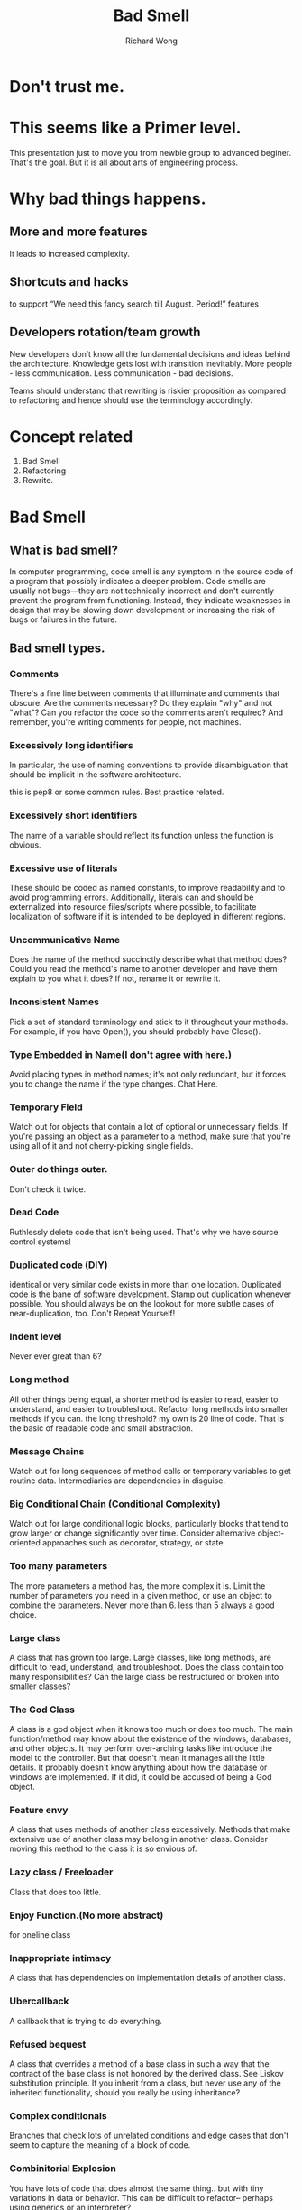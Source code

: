 # -*- mode: org -*-
# Last modified: <2013-06-07 14:46:06 Friday by wongrichard>
#+STARTUP: showall
#+LaTeX_CLASS: chinese-export
#+TODO: TODO(t) UNDERGOING(u) | DONE(d) CANCELED(c)
#+TITLE:   Bad Smell
#+AUTHOR: Richard Wong

* Don't trust me.

* This seems like a Primer level.
  This presentation just to move you from newbie group to advanced
  beginer. That's the goal.
  But it is all about arts of engineering process.
  
* Why bad things happens.
** More and more features
   It leads to increased complexity.
   
** Shortcuts and hacks
   to support “We need this fancy search till August. Period!” features
   
** Developers rotation/team growth
   New developers don’t know all the fundamental decisions and ideas
   behind the architecture. Knowledge gets lost with transition inevitably.
   More people - less communication. Less communication - bad decisions.
   
   Teams should understand that rewriting is riskier proposition as
   compared to refactoring and hence should use the terminology
   accordingly.
   
* Concept related
  1. Bad Smell
  2. Refactoring
  3. Rewrite.
     
* Bad Smell
** What is bad smell?
   In computer programming, code smell is any symptom in the source
   code of a program that possibly indicates a deeper problem.
   Code smells are usually not bugs—they are not technically incorrect
   and don't currently prevent the program from functioning. Instead,
   they indicate weaknesses in design that may be slowing down
   development or increasing the risk of bugs or failures in the future.
   
** Bad smell types.
    
*** Comments
    There's a fine line between comments that illuminate
    and comments that obscure. Are the comments necessary? Do they
    explain "why" and not "what"? Can you refactor the code so the
    comments aren't required? And remember, you're writing comments
    for people, not machines.

*** Excessively long identifiers
    In particular, the use of naming conventions to provide
    disambiguation that should be implicit in the software
    architecture.
    
    this is pep8 or some common rules. Best practice related.
    
*** Excessively short identifiers
    The name of a variable should reflect its function unless the function is obvious.

*** Excessive use of literals
    These should be coded as named constants, to improve readability
    and to avoid programming errors. Additionally, literals can and
    should be externalized into resource files/scripts where possible,
    to facilitate localization of software if it is intended to be
    deployed in different regions.
    
*** Uncommunicative Name
    Does the name of the method succinctly describe what that method
    does? Could you read the method's name to another developer and
    have them explain to you what it does? If not, rename it or
    rewrite it.

*** Inconsistent Names
    Pick a set of standard terminology and stick to it throughout your
    methods.
    For example, if you have Open(), you should probably have
    Close().

*** Type Embedded in Name(I don't agree with here.)
    Avoid placing types in method names; it's not only redundant, but
    it forces you to change the name if the type changes.
    Chat Here.

*** Temporary Field
    Watch out for objects that contain a lot of optional or
    unnecessary fields. If you're passing an object as a parameter to
    a method, make sure that you're using all of it and not
    cherry-picking single fields.

*** Outer do things outer.
    Don't check it twice.

*** Dead Code
    Ruthlessly delete code that isn't being used. That's why we have
    source control systems!

*** Duplicated code (DIY)
    identical or very similar code exists in more than one location.
    Duplicated code is the bane of software development. Stamp out
    duplication whenever possible. You should always be on the lookout
    for more subtle cases of near-duplication, too. Don't Repeat
    Yourself!

*** Indent level
    Never ever great than 6?

*** Long method
    All other things being equal, a shorter method is easier to read,
    easier to understand, and easier to troubleshoot. Refactor long
    methods into smaller methods if you can.
    the long threshold? my own is 20 line of code.
    That is the basic of readable code and small abstraction.
    
*** Message Chains
    Watch out for long sequences of method calls or temporary
    variables to get routine data. Intermediaries are dependencies in
    disguise. 

*** Big Conditional Chain (Conditional Complexity)
    Watch out for large conditional logic blocks, particularly blocks
    that tend to grow larger or change significantly over
    time. Consider alternative object-oriented approaches such as
    decorator, strategy, or state.

*** Too many parameters
    The more parameters a method has, the more complex it is. Limit
    the number of parameters you need in a given method, or use an
    object to combine the parameters.
    Never more than 6.
    less than 5 always a good choice.

*** Large class
    A class that has grown too large. 
    Large classes, like long methods, are difficult to read,
    understand, and troubleshoot. Does the class contain too many
    responsibilities? Can the large class be restructured or broken
    into smaller classes?

*** The God Class
    A class is a god object when it knows too much or does too much.
    The main function/method may know about the existence of the
    windows, databases, and other objects. It may perform over-arching
    tasks like introduce the model to the controller.
    But that doesn't mean it manages all the little details. It
    probably doesn't know anything about how the database or windows
    are implemented.
    If it did, it could be accused of being a God object.

*** Feature envy
    A class that uses methods of another class excessively.
    Methods that make extensive use of another class may belong in
    another class. Consider moving this method to the class it is so
    envious of.

*** Lazy class / Freeloader
    Class that does too little.

*** Enjoy Function.(No more abstract)
    for oneline class 

*** Inappropriate intimacy
    A class that has dependencies on implementation details of another
    class.

*** Ubercallback
    A callback that is trying to do everything.

*** Refused bequest
    A class that overrides a method of a base class in such a way that
    the contract of the base class is not honored by the derived
    class. See Liskov substitution principle.
    If you inherit from a class, but never use any of the inherited
    functionality, should you really be using inheritance?

*** Complex conditionals
    Branches that check lots of unrelated conditions and edge cases
    that don't seem to capture the meaning of a block of code. 

*** Combinitorial Explosion
    You have lots of code that does almost the same thing.. but with
    tiny variations in data or behavior. This can be difficult to
    refactor-- perhaps using generics or an interpreter?

*** Speculative Generality(Do more steps)
    Write code to solve today's problems, and worry about tomorrow's
    problems when they actually materialize. Everyone loses in the
    "what if.." school of design. You (Probably) Aren't Gonna Need It.

*** Oddball Solution
    There should only be one way of solving the same problem in your
    code. If you find an oddball solution, it could be a case of
    poorly duplicated code-- or it could be an argument for the
    adapter model, if you really need multiple solutions to the same
    problem.

*** Alternative Classes with Different Interfaces
    If two classes are similar on the inside, but different on the
    outside, perhaps they can be modified to share a common interface.

*** Primitive Obsession
    Don't use a gaggle of primitive data type variables as a poor
    man's substitute for a class. If your data type is sufficiently
    complex, write a class to represent it.  

*** Data Class
    Avoid classes that passively store data. Classes should contain
    data and methods to operate on that data, too.

    together, maybe it belongs together. Consider rolling the related
    data up into a larger class.
    
*** Data Clumps
    If you always see the same data hanging around

*** Inappropriate Intimacy
    Watch out for classes that spend too much time together, or
    classes that interface in inappropriate ways. Classes should know
    as little as possible about each other.

*** Indecent Exposure
    Beware of classes that unnecessarily expose their
    internals. Aggressively refactor classes to minimize their public
    surface. You should have a compelling reason for every item you
    make public. If you don't, hide it.

** Advanced Skills

*** contrived complexity
    Forced usage of overly complicated design patterns where simpler
    design would suffice.

*** Middle Man
    If a class is delegating all its work, why does it exist? Cut out
    the middleman. Beware classes that are merely wrappers over other
    classes or existing functionality in the framework.

*** Divergent Change
    If, over time, you make changes to a class that touch completely
    different parts of the class, it may contain too much unrelated
    functionality. Consider isolating the parts that changed in
    another class.

*** Shotgun Surgery
    If a change in one class requires cascading changes in several
    related classes, consider refactoring so that the changes are
    limited to a single class.

*** Parallel Inheritance Hierarchies
    Every time you make a subclass of one class, you must also make a
    subclass of another. Consider folding the hierarchy into a single
    class.

*** Incomplete Library Class
    We need a method that's missing from the library, but we're
    unwilling or unable to change the library to include the
    method. The method ends up tacked on to some other class. If you
    can't modify the library, consider isolating the method.

*** Solution Sprawl
    If it takes five classes to do anything useful, you might have
    solution sprawl. Consider simplifying and consolidating your
    design.

** When bad smell happens...
   Refactoring or rewrite?

* Refactoring
** Refactoring?
   Refactoring consists of improving the internal structure of an
   existing program’s source code, while preserving its external
   behavior.
   
   The noun "refactoring" refers to one particular
   behaviour-preserving transformation, such as "Extract Method" or
   "Introduce Parameter".
   
** Refactoring does not mean
   rewriting code
   fixing bugs
   improve observable aspects of software such as its interface
   
   Refactoring in the absence of safeguards against introducing
   defects.
   
** Refactor or Rewrite?
   Refactor when the code is difficult to understand and the team is not
   sure of what it does.(much safer)
   Rewrite when it is clear what the code does but it is difficult to
   understand. it time to rescue the code by rewriting it from
   scratch. This can be applied at various levels (whole code base,
   single module, class or method).  

** Expected benefits
   1. refactoring improves objective attributes of code (length,
      duplication, coupling and cohesion, cyclomatic complexity) that
      correlate with ease of maintenance.
   2. refactoring helps code understanding
   3. refactoring encourages each developer to think about and
      understand design decisions, in particular in the context of
      collective code ownership
   4. refactoring favors the emergence of reusable design elements
      (such as design patterns) and code modules
   
** Signs of use
*** Git commit log
    version control records (such as CVS or git logs) include entries
    labeled "Refactoring"
*** the code modifications corresponding to such entries can be verified to be behaviour-neutral
    for example:no new unit tests or functional tests are introduced

* Appendix:Ways to check code
  Currently, there are three solutions to check sanity of Python code:
  
** Pylint
   Mainly checks for code smell
** Pychecker
   More advanced checking than Pylint, it evaluates code thought and does not support recursive checks. It's also slow.
** Pyflakes
   Checks for errors without evaluating code (by using compiler package). Pretty limited checks thought.
   
* Programmers Refactoring Level

** Beginner Level
   knows the definition of "refactoring"
   
   can use some automated refactorings from the IDE
   
   can perform some refactorings by hand
   
   is aware of the risks of regression from manual and automated refactorings
   
   is aware of code duplication and can remove it by refactoring
   
** Intermediate Level
   knows and is able to remedy a broader range of "code smells"
   
   can chain several refactorings to carry out a design intention, in awareness of the dependencies between refactorings
   
   refactors continuously, rather than in sporadic and lengthy sessions
   
** Advanced
   has an acute sense of code duplication and coupling
   
   applies refactorings to non-code elements such as database schema,
   documents, etc.
   
   uses refactoring to guide large bodies of code toward design styles
   intentionally chosen from a broad palette: object-oriented,
   functional, or inspired by known design patterns.

* references:
  1. Refactoring: Improving the Design of Existing Code by Martin
     Fowler and Refactoring to Patterns by Joshua Kerievsky.
  2. Wikipedia.
  3. Quantities Practice.
(require 'org-tree)

